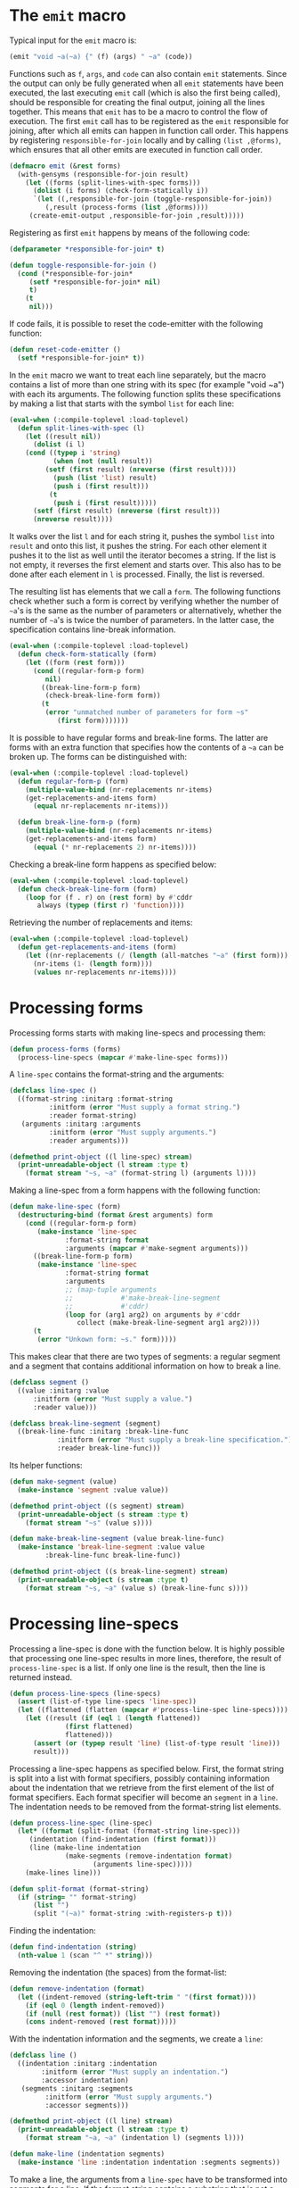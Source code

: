 #+name: license-preamble
#+begin_src lisp :exports none 
;;;; Library for pretty-printing code.
;;;; Copyright (C) 2018 Pieter Hijma

;;;; This program is free software: you can redistribute it and/or modify
;;;; it under the terms of the GNU General Public License as published by
;;;; the Free Software Foundation, either version 3 of the License, or
;;;; (at your option) any later version.

;;;; This program is distributed in the hope that it will be useful,
;;;; but WITHOUT ANY WARRANTY; without even the implied warranty of
;;;; MERCHANTABILITY or FITNESS FOR A PARTICULAR PURPOSE.  See the
;;;; GNU General Public License for more details.

;;;; You should have received a copy of the GNU General Public License
;;;; along with this program.  If not, see <https://www.gnu.org/licenses/>.
#+end_src

#+property: header-args :comments link :tangle-mode (identity #o400) :results output silent :mkdirp yes

* The ~emit~ macro
  :PROPERTIES:
  :header-args+: :package ":code-emitter"
  :header-args+: :tangle "system/code-emitter.lisp"
  :END:

Typical input for the ~emit~ macro is:

#+begin_src lisp :tangle no
(emit "void ~a(~a) {" (f) (args) " ~a" (code))
#+end_src

Functions such as ~f~, ~args~, and ~code~ can also contain ~emit~ statements.
Since the output can only be fully generated when all ~emit~ statements have
been executed, the last executing ~emit~ call (which is also the first being
called), should be responsible for creating the final output, joining all the
lines together.  This means that ~emit~ has to be a macro to control the flow
of execution.  The first ~emit~ call has to be registered as the ~emit~
responsible for joining, after which all emits can happen in function call
order.  This happens by registering ~responsible-for-join~ locally and by
calling ~(list ,@forms)~, which ensures that all other emits are executed in
function call order.

#+begin_src lisp :noweb yes :exports none
<<license-preamble>>

(in-package :code-emitter)

(declaim (optimize (speed 0) (space 1) (compilation-speed 0) (debug 3)))
,#+sbcl (sb-ext:restrict-compiler-policy 'debug 3)
#+end_src

#+begin_src lisp
(defmacro emit (&rest forms)
  (with-gensyms (responsible-for-join result)
    (let ((forms (split-lines-with-spec forms)))
      (dolist (i forms) (check-form-statically i))
      `(let ((,responsible-for-join (toggle-responsible-for-join))
	     (,result (process-forms (list ,@forms))))
	 (create-emit-output ,responsible-for-join ,result)))))
#+end_src

Registering as first ~emit~ happens by means of the following code:


#+begin_src lisp
(defparameter *responsible-for-join* t)

(defun toggle-responsible-for-join ()
  (cond (*responsible-for-join*
	 (setf *responsible-for-join* nil)
	 t)
	(t
	 nil)))
#+end_src 

If code fails, it is possible to reset the code-emitter with the following
function:

#+begin_src lisp
(defun reset-code-emitter ()
  (setf *responsible-for-join* t))
#+end_src

In the ~emit~ macro we want to treat each line separately, but the macro
contains a list of more than one string with its spec (for example "void ~a")
with each its arguments.  The following function splits these specifications by
making a list that starts with the symbol ~list~ for each line:

#+begin_src lisp
(eval-when (:compile-toplevel :load-toplevel)
  (defun split-lines-with-spec (l)
    (let ((result nil))
      (dolist (i l)
	(cond ((typep i 'string)
	       (when (not (null result))
		 (setf (first result) (nreverse (first result))))
	       (push (list 'list) result)
	       (push i (first result)))
	      (t
	       (push i (first result)))))
      (setf (first result) (nreverse (first result)))
      (nreverse result))))
#+end_src

It walks over the list ~l~ and for each string it, pushes the symbol ~list~
into ~result~ and onto this list, it pushes the string.  For each other element
it pushes it to the list as well until the iterator becomes a string.  If the
list is not empty, it reverses the first element and starts over.  This also
has to be done after each element in ~l~ is processed.  Finally, the list is
reversed.

The resulting list has elements that we call a ~form~.  The following functions
check whether such a form is correct by verifying whether the number of ~~a~'s
is the same as the number of parameters or alternatively, whether the number of
~~a~'s is twice the number of parameters.  In the latter case, the
specification contains line-break information.


#+begin_src lisp
(eval-when (:compile-toplevel :load-toplevel)
  (defun check-form-statically (form)
    (let ((form (rest form)))
      (cond ((regular-form-p form)
	     nil)
	    ((break-line-form-p form)
	     (check-break-line-form form))
	    (t
	     (error "unmatched number of parameters for form ~s"
		    (first form)))))))
#+end_src

It is possible to have regular forms and break-line forms.  The latter are
forms with an extra function that specifies how the contents of a ~~a~ can be
broken up.  The forms can be distinguished with:

#+begin_src lisp
(eval-when (:compile-toplevel :load-toplevel)
  (defun regular-form-p (form)
    (multiple-value-bind (nr-replacements nr-items)
	(get-replacements-and-items form)
      (equal nr-replacements nr-items)))

  (defun break-line-form-p (form)
    (multiple-value-bind (nr-replacements nr-items)
	(get-replacements-and-items form)
      (equal (* nr-replacements 2) nr-items))))
#+end_src

Checking a break-line form happens as specified below:

#+begin_src lisp
(eval-when (:compile-toplevel :load-toplevel)
  (defun check-break-line-form (form)
    (loop for (f . r) on (rest form) by #'cddr 
       always (typep (first r) 'function))))
#+end_src

Retrieving the number of replacements and items:
       
#+begin_src lisp
(eval-when (:compile-toplevel :load-toplevel)
  (defun get-replacements-and-items (form)
    (let ((nr-replacements (/ (length (all-matches "~a" (first form))) 2))
	  (nr-items (1- (length form))))
      (values nr-replacements nr-items))))
#+end_src


* Processing forms
  :PROPERTIES:
  :header-args+: :package ":code-emitter"
  :header-args+: :tangle "system/code-emitter.lisp"
  :END:

Processing forms starts with making line-specs and processing them:

#+begin_src lisp
(defun process-forms (forms)
  (process-line-specs (mapcar #'make-line-spec forms)))
#+end_src

A ~line-spec~ contains the format-string and the arguments: 

#+begin_src lisp
(defclass line-spec ()
  ((format-string :initarg :format-string
		  :initform (error "Must supply a format string.")
		  :reader format-string)
   (arguments :initarg :arguments
	      :initform (error "Must supply arguments.")
	      :reader arguments)))

(defmethod print-object ((l line-spec) stream)
  (print-unreadable-object (l stream :type t)
    (format stream "~s, ~a" (format-string l) (arguments l))))
#+end_src

Making a line-spec from a form happens with the following function:

#+begin_src lisp
(defun make-line-spec (form)
  (destructuring-bind (format &rest arguments) form
    (cond ((regular-form-p form)
	   (make-instance 'line-spec
			  :format-string format
			  :arguments (mapcar #'make-segment arguments)))
	  ((break-line-form-p form)
	   (make-instance 'line-spec
			  :format-string format
			  :arguments
			  ;; (map-tuple arguments
			  ;; 			#'make-break-line-segment
			  ;; 			#'cddr)
			  (loop for (arg1 arg2) on arguments by #'cddr
			     collect (make-break-line-segment arg1 arg2))))
	  (t
	   (error "Unkown form: ~s." form)))))
#+end_src

This makes clear that there are two types of segments: a regular segment and
a segment that contains additional information on how to break a line.

#+begin_src lisp
(defclass segment ()
  ((value :initarg :value
	  :initform (error "Must supply a value.")
	  :reader value)))

(defclass break-line-segment (segment)
  ((break-line-func :initarg :break-line-func
		    :initform (error "Must supply a break-line specification.")
		    :reader break-line-func)))
#+end_src

Its helper functions:

#+begin_src lisp
(defun make-segment (value)
  (make-instance 'segment :value value))

(defmethod print-object ((s segment) stream)
  (print-unreadable-object (s stream :type t)
    (format stream "~s" (value s))))
 
(defun make-break-line-segment (value break-line-func)
  (make-instance 'break-line-segment :value value
		 :break-line-func break-line-func))

(defmethod print-object ((s break-line-segment) stream)
  (print-unreadable-object (s stream :type t)
    (format stream "~s, ~a" (value s) (break-line-func s))))
#+end_src

* Processing line-specs
  :PROPERTIES:
  :header-args+: :package ":code-emitter"
  :header-args+: :tangle "system/code-emitter.lisp"
  :END:

Processing a line-spec is done with the function below.  It is highly possible
that processing one line-spec results in more lines, therefore, the result of
~process-line-spec~ is a list.  If only one line is the result, then the line
is returned instead.


#+begin_src lisp
(defun process-line-specs (line-specs)
  (assert (list-of-type line-specs 'line-spec))
  (let ((flattened (flatten (mapcar #'process-line-spec line-specs))))
    (let ((result (if (eql 1 (length flattened))
		      (first flattened)
		      flattened)))
      (assert (or (typep result 'line) (list-of-type result 'line)))
      result)))
#+end_src

Processing a line-spec happens as specified below.  First, the format string is
split into a list with format specifiers, possibly containing information about
the indentation that we retrieve from the first element of the list of format
specifiers.  Each format specifier will become an ~segment~ in a ~line~.  The
indentation needs to be removed from the format-string list elements.

#+begin_src lisp
(defun process-line-spec (line-spec)
  (let* ((format (split-format (format-string line-spec)))
	 (indentation (find-indentation (first format)))
	 (line (make-line indentation
			  (make-segments (remove-indentation format)
					 (arguments line-spec)))))
    (make-lines line)))

(defun split-format (format-string)
  (if (string= "" format-string) 
      (list "")
      (split "(~a)" format-string :with-registers-p t)))
#+end_src

Finding the indentation:

#+begin_src lisp
(defun find-indentation (string)
  (nth-value 1 (scan "^ *" string)))
#+end_src

Removing the indentation (the spaces) from the format-list:

#+begin_src lisp
(defun remove-indentation (format)
  (let ((indent-removed (string-left-trim " "(first format))))
    (if (eql 0 (length indent-removed))
	(if (null (rest format)) (list "") (rest format))
	(cons indent-removed (rest format)))))
#+end_src

With the indentation information and the segments, we create a ~line~:

#+begin_src lisp
(defclass line ()
  ((indentation :initarg :indentation
		:initform (error "Must supply an indentation.")
		:accessor indentation)
   (segments :initarg :segments
	     :initform (error "Must supply arguments.")
	     :accessor segments)))

(defmethod print-object ((l line) stream)
  (print-unreadable-object (l stream :type t)
    (format stream "~a, ~a" (indentation l) (segments l))))

(defun make-line (indentation segments)
  (make-instance 'line :indentation indentation :segments segments))
#+end_src

To make a line, the arguments from a ~line-spec~ have to be transformed into
segments for a line.  If the format string contains a substring that is not a
~~a~, this becomes a segment as well.  This happens in the following
function that has as input a list of format specifiers, possibly a string
without any ~~a~'s in it, and the arguments from the line-spec:

#+begin_src lisp
(defun make-segments (format-list arguments)
  (if (null format-list)
      nil
      (if (string= "~a" (first format-list))
	  (cons (first arguments)
		(make-segments (rest format-list) (rest arguments)))
	  (cons (make-segment (first format-list))
		(make-segments (rest format-list) arguments)))))
#+end_src

Finally, it is possible that segments within a line contain lists of lines,
resulting from nested ~emit~ calls.  The following function flattens this into
several lines, remembering the indentation:

#+begin_src lisp
(defun make-lines (line)
  (let ((lines nil)
	(segments nil)
	(indentation (indentation line)))
    (dolist (segment (segments line))
      (typecase (value segment)
	(cons (progn
		(let ((first (first (value segment)))
		      (rest (rest (value segment))))
		  (when (eql (indentation first) 0)
		    (dolist (a (segments first)) (push a segments)))
		  (when segments
		    (push (make-line indentation (nreverse segments)) lines)
		    (setf segments nil))
		  (when (not (eql (indentation first) 0))
		    (incf (indentation first) indentation)
		    (push first lines))
		  (dolist (line2 rest)
		    (incf (indentation line2) indentation)
		    (push line2 lines)))))
	(line (if (eql (indentation (value segment)) 0)
		  (dolist (a (segments (value segment))) (push a segments))
		  (progn
		    (when segments
		      (push (make-line indentation (nreverse segments)) lines)
		      (setf segments nil))
		    (incf (indentation (value segment)) indentation)
		    (push (value segment) lines))))
	(otherwise (push segment segments))))
    (when segments
      (push (make-line indentation (nreverse segments)) lines))
    (let ((result (nreverse lines)))
      (if (eql (length result) 1)
	  (first result)
	  result))))
#+end_src

This function keeps track of the lines, the current segments of a line, and
the indentation.  Initially, we start with a line with the same indentation of
the input line, then for each segment, if it is list, it means that the
segment contains lines, which means that we add the current segments to the
current line, reset the segments, push the lines in the segments on the stack
of lines, and create a new line for any additional segments.  

In the other case, the segment is just a segment that belongs to this line.
Finally, we just return a line, if it turns out to be just one line.

* Creating the output
  :PROPERTIES:
  :header-args+: :package ":code-emitter"
  :header-args+: :tangle "system/code-emitter.lisp"
  :END:

Creating emit output has two modes: if it is the emit that is responsible for
the join, it will create the final output, otherwise, it will just return the
lines. 

#+begin_src lisp
(defun create-emit-output (responsible-for-join result)
  (if responsible-for-join
      (progn
	(setf *responsible-for-join* t)
	(create-final-output result))
      result))
#+end_src

Creating the final output is just creating output for each ~line~.  Since we
have now all lines available, we can break the lines up with the information
provided, discussed in the next section.

#+begin_src lisp
(defun create-final-output (lines)
  (let ((lines (break-lines (ensure-list lines))))
    (format nil "~{~a~^~%~}" (mapcar #'create-output-line lines))))
#+end_src

Creating the output for a line:

#+begin_src lisp
(defun create-output-line (line)
  (with-slots (indentation segments) line
    (if (eql 0 indentation)
	(format nil "~{~a~}" (mapcar #'get-value segments))
	(format nil "~vt~{~a~}" indentation (mapcar #'get-value segments)))))

(defun get-value (segment)
  (let ((value (value segment)))
    (if value value "")))
#+end_src

* Breaking the lines
  :PROPERTIES:
  :header-args+: :package ":code-emitter"
  :header-args+: :tangle "system/code-emitter.lisp"
  :END:

To break the lines, we need to define the default indentation and the maximum
number of columns.  We then recursively break each line up.
      
#+begin_src lisp
(defparameter *default-indentation* 2)
(defparameter *max-columns* 80)

(defun break-lines (lines)
  lines)
  ;; (if (null lines) 
  ;;     nil
  ;;     (multiple-value-bind (line-one line-two) (break-line (first lines))
  ;; 	(cons line-one (if (null line-two)
  ;; 			   (break-lines (rest lines))
  ;; 			 (cons line-two (rest lines))))))
  
#+end_src

To break a line, we split the segments as soon as it exceeds the number of
columns.  If the result is indeed split into two lists, we try to break up the
segments for a line.

#+begin_src lisp
(defun break-line (line)
  (with-slots (indentation segments) line
    (multiple-value-bind (segs-line1 segs-line2)
	(split-list-on-first segments #'(lambda (s)
				  (exceeds-column-width s line)))
      (if segs-line2
	  (break-segments-line
	   (cons  (first segs-line2) (reverse segs-line1)) (rest segs-line2)
			       line)
	  (values line nil)))))
#+end_src

Exceeding the column width means that the length of the current segment plus
the length up to that segment is larger than the maximum number of columns.

#+begin_src lisp
(defun exceeds-column-width (segment line)
  (> (+ (length (value segment)) (length-line-up-to-segment line segment))
     *max-columns*))
#+end_src

Computing the length of a line up to a certain segment in the line is done as
follows:

#+begin_src lisp
(defun length-line-up-to-segment (line segment)
  (with-slots (indentation segments) line
    (let ((current-length indentation))
      (dolist (a (segments line))
	(when (eql a segment)
	  (return-from length-line-up-to-segment current-length))
	(incf current-length (length (value a))))
      (error "segment ~a not in line ~a" segment line))))
#+end_src

Breaking the segments of a line will return either a tuple of a line and nil
or a tuple of two lines.  The latter line will have twice the default
indentation of first line.  The segments of the first line are reversed as
this is easier to process.  The reason is that we want to start at the last
segment, check whether that segment is breakable and than move back until we
find a breakable segment.  This happens in the recursive function
~break-segments-line2~. 

#+begin_src lisp
(defun break-segments-line (break-segs-rev segs-line2 line)
  (multiple-value-bind (segs1 segs2)
      (break-segments-line2 break-segs-rev segs-line2 line)
    (if segs1
	(with-slots (indentation) line
	  (values (make-line indentation segs1)
		  (make-line (+ indentation (* 2 *default-indentation*))
			     segs2)))
	(values line nil))))
#+end_src

This is a recursive function.  If we reached the end of the list, we return
~nil~, otherwise we focus on the segment to break, which is the first one of
the ~break-segs-rev~.  If ~break-seg~ succeeds we return the two new lists of
segments, otherwise we continue with the rest, and return a list of segments
with the unsuccesfully broken ~seg-to-break~ also added in the mix.

#+begin_src lisp
(defun break-segments-line2 (break-segs-rev segs-line2 line)
  (if (null break-segs-rev)
      (values nil nil)
      (let ((seg-to-break (first break-segs-rev))
	    (rest (rest break-segs-rev)))
	(multiple-value-bind (seg1 seg2)
	    (break-seg seg-to-break line)
	  (if seg1
	      (values (reverse (cons seg1 rest))
		      (cons seg2 segs-line2))
	      (multiple-value-bind (segs1 segs2)
		  (break-segments-line2 rest segs-line2 line)
		(values (cons seg-to-break segs1)
			segs2)))))))
#+end_src
	      
Breaking an segment can only be done with a ~break-line-segment~:      

#+begin_src lisp
(defgeneric break-seg (segment line)
  (:documentation "Break an segment in a line."))
#+end_src

#+begin_src lisp
(defmethod break-seg ((segment segment) line)
  nil)
#+end_src

For a ~break-line-segment~ we loop over all separators that are defined in the
~break-line-func~ and try to break the segment with the separator.

#+begin_src lisp
(defmethod break-seg ((segment break-line-segment) line)
  (loop for separator in (funcall (break-line-func segment))
       do (multiple-value-bind (seg1 seg2)
	      (break-seg-with-separator segment separator line)
	    (when seg1
	      (return-from break-seg (values seg1 seg2)))))
  nil)
#+end_src

In the following function we try to split the list of items within the string
as late as possible and return two new break-line-segments or nil.  The new
break-line-segments contain the string-items again, but joined together.

#+begin_src lisp
(defun break-seg-with-separator (segment separator line)
  (with-slots (value break-line-func) segment
    (let ((current-length (length-line-up-to-segment line segment))
	   (items (split separator value)))
      (multiple-value-bind (items1 items2)
	  (split-list-on-first items #'(lambda (x)
				(incf current-length (+ (length separator)
							(length x)))
				(> current-length *max-columns*)))
	(if items2
	    (values
	     (make-break-line-segment (join items1 :separator separator) break-line-func)
	     (make-break-line-segment (join items2 :separator separator) break-line-func))
	    nil)))))
#+end_src

* The ~emit-list~ function
  :PROPERTIES:
  :header-args+: :package ":code-emitter"
  :header-args+: :tangle "system/code-emitter.lisp"
  :END:

The following code defines the ~emit-list~ function:

#+begin_src lisp
(defun emit-list (l &key separator (nr-lines 1 supplied-p)
		      (function #'identity))
  (let ((responsible-for-join (toggle-responsible-for-join))
	(result (create-list-result l separator nr-lines supplied-p function)))
    (create-emit-output responsible-for-join result)))
#+end_src

It needs to check whether it is responsible for joining and then calls:

#+begin_src lisp
(defun create-list-result (l separator nr-lines supplied-p function)
  (cond ((and separator supplied-p)
	 (error "cannot supply both a separator and nr-lines"))
	(separator
	 (make-lines
	  (make-line 0 (create-separator-segments l separator function))))
	(t
	   (loop for i in l
	      appending (ensure-list (make-lines (make-line 0 (list (make-segment
						    (funcall function i))))))
	      appending (make-empty-lines nr-lines)))))
#+end_src

#+begin_src lisp
(defun create-separator-segments (l separator function)
  (cons (make-segment (funcall function (first l)))
	(loop for i in (rest l)
	     appending (ensure-list (make-segment separator))
	     appending (ensure-list (make-segment (funcall function i))))))
#+end_src

This function creates a format string for the situation where a separator was
defined.  It applies function ~function~ to each segment.  If lines were
requested, we create empty lines:

#+begin_src lisp
(defun make-empty-lines (nr-lines)
  (loop for i below (1- nr-lines) appending
       (ensure-list (make-line 0 (list (make-segment ""))))))
#+end_src



The function ~check-item~ applies function f and checks whether the item is a
string:

#+begin_src lisp
(defun check-item (i function)
  (let ((result (funcall function i)))
    (typecase result
      (string
       result)
      (otherwise
       (error "expecting a string for ~a" result)))))
#+end_src


* Split lines
  :PROPERTIES:
  :header-args+: :package ":code-emitter"
  :header-args+: :tangle "system/code-emitter.lisp"
  :END:

Sometimes it is useful to split lines to use other results from emit later on.

#+begin_src lisp
(defun split-lines (string)
  (split-sequence #\newline string))
#+end_src


* Testing
  :PROPERTIES:
  :header-args+: :package ":test-code-emitter"
  :header-args+: :tangle "system/test-code-emitter.lisp"
  :END:

#+begin_src lisp :exports none :noweb yes
<<license-preamble>>

(in-package :cl-user)

(defpackage :test-code-emitter
  (:use :cl :fiveam :code-emitter)
  (:export :test-code-emitter))

(in-package :test-code-emitter)

(declaim (optimize (speed 0) (space 1) (compilation-speed 0) (debug 3)))
,#+sbcl (sb-ext:restrict-compiler-policy 'debug 3)

(def-suite code-emitter)
(in-suite code-emitter)
#+end_src

To test the functionality, we first have to set up some variables with values
to use in the tests:

#+begin_src lisp
(defparameter *void* "void")
(defparameter *f* "f")
(defparameter *g* "g")
(defparameter *a* "A")

#+end_src

With the test we want to recreate the following inputs:

#+begin_src lisp

(defparameter *input*
"class A {

    void f(int a, int b) {
        int a = 2;
        int c = 3;
        return 5;
    }
    
    void g(int a, int b) {
        int c = 3;
        int d = 4;
    }
    
}")

(defparameter *input-funcs*
"void f(int a, int b) {
    int a = 2;
    int c = 3;
    return 5;
}

void g(int a, int b) {
    int c = 3;
    int d = 4;
}
")
#+end_src 


We define the following tests:

#+begin_src lisp
(test emit-nil
  (is (equal "" (emit "~a" nil))))

(test emit-void
  (is
   (equal "void" (emit "~a" *void*))))

(test emit-class
  (is
    (equal *input* (pp))))

(test emit-list
  (is
   (equal *input-funcs* (funcs))))

#+end_src

The first test is a simple test.  The second tests the ~emit-list~
functionality.  The third test ~test-class~ tests the creation of a class and
tests most of the functionality of this library.

For the first test we need the function ~pp~ and many others:

#+begin_src lisp
(defun expr ()
  "2")

(defun stat ()
  (emit "int a = ~a;" (expr)))

(defun stats ()
  (emit-list (list (stat) "int c = 3;" "return 5;")))

(defun stats2 ()
  (emit-list (list "int c = 3;" "int d = 4;")))

(defun var () 
  "a")

(defun param ()
  (emit "int ~a" (var)))

(defun params ()
  (emit-list (list (param) "int b") :separator ", "))

(defun bl ()
  (emit "{"
	"    ~a" (stats)
	"}"))

(defun func ()
  (emit "~a ~a(~a) ~a" *void* *f* (params) (bl)))


(defun func2 ()
  (emit "~a ~a(~a) {" *void* *g* (params)
	"    ~a" (stats2)
	"}"))

(defun funcs ()
  (emit-list (list (func) (func2)) :nr-lines 2))

(defun pp ()
  (emit "class ~a {" *a*
	""
	"    ~a" (funcs)
	"}"))

(defun test-code-emitter ()
  (run! 'code-emitter))
#+end_src


